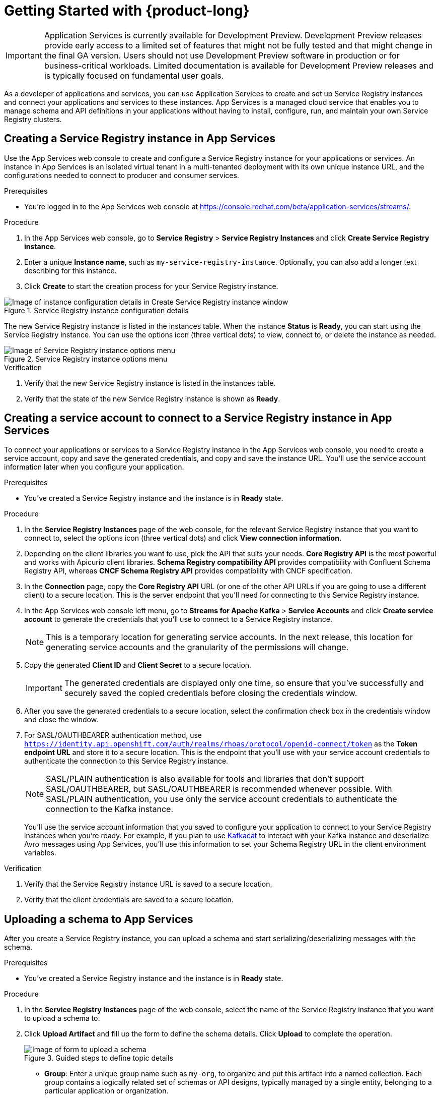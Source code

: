 [id="chap-getting-started-service-registry"]
= Getting Started with {product-long}
ifdef::context[:parent-context: {context}]
:context: getting-started-service-registry

////
START GENERATED ATTRIBUTES
WARNING: This content is generated by running npm --prefix .build run generate:attributes
////


:community:
:imagesdir: ./images
:product-version: 1
:product-long: Application Services
:product: App Services
// Placeholder URL, when we get a HOST UI for the service we can put it here properly
:service-url: https://console.redhat.com/beta/application-services/streams/
:property-file-name: app-services.properties
:rhoas-version: 0.29.0

// Other upstream project names
:samples-git-repo: https://github.com/redhat-developer/app-services-guides

//URL components for cross refs
:base-url: https://github.com/redhat-developer/app-services-guides/blob/main/
:base-url-cli: https://github.com/redhat-developer/app-services-cli/tree/main/docs/
:getting-started-url: getting-started/README.adoc
:kafka-bin-scripts-url: kafka-bin-scripts/README.adoc
:kafkacat-url: kafkacat/README.adoc
:quarkus-url: quarkus/README.adoc
:rhoas-cli-url: rhoas-cli/README.adoc
:rhoas-cli-ref-url: commands
:topic-config-url: topic-configuration/README.adoc
:consumer-config-url: consumer-configuration/README.adoc
:service-binding-url: service-discovery/README.adoc

////
END GENERATED ATTRIBUTES
////

[IMPORTANT]
====
{product-long} is currently available for Development Preview. Development Preview releases provide early access to a limited set of features that might not be fully tested and that might change in the final GA version. Users should not use Development Preview software in production or for business-critical workloads. Limited documentation is available for Development Preview releases and is typically focused on fundamental user goals.
====

// Purpose statement for the assembly
[role="_abstract"]
As a developer of applications and services, you can use {product-long} to create and set up Service Registry instances and connect your applications and services to these instances. {product} is a managed cloud service that enables you to manage schema and API definitions in your applications without having to install, configure, run, and maintain your own Service Registry clusters.

//For more overview information about {product}, see [variablized link to overview here https://access.redhat.com/documentation/en-us/red_hat_openshift_streams_for_apache_kafka/].

ifndef::community[]
.Prerequisites
* You have a Red Hat account.
//* You have a subscription to {product-long}. For more information about signing up, see *<@SME: Where to link?>*.
endif::[]

// Condition out QS-only content so that it doesn't appear in docs.
// All QS anchor IDs must be in this alternate anchor ID format `[#anchor-id]` because the ascii splitter relies on the other format `[id="anchor-id"]` to generate module files.
ifdef::qs[]
[#description]
Learn how to create and set up your first Service Registry instance in {product-long}.

[#introduction]
Welcome to the {product-long} Getting Started quick start. In this quick start, you'll learn how to create and inspect a Service Registry instance, create a service account to connect an application or service to the instance, and create a schema in the instance.
endif::[]

[id="proc-creating-service-registry-instance_{context}"]
== Creating a Service Registry instance in {product}

Use the {product} web console to create and configure a Service Registry instance for your applications or services. An instance in {product} is an isolated virtual tenant in a multi-tenanted deployment with its own unique instance URL, and the configurations needed to connect to producer and consumer services.

ifndef::qs[]
.Prerequisites
* You're logged in to the {product} web console at {service-url}[^].
endif::[]

.Procedure
. In the {product} web console, go to *Service Registry* > *Service Registry Instances* and click *Create Service Registry instance*.
. Enter a unique *Instance name*, such as `my-service-registry-instance`. Optionally, you can also add a longer text describing for this instance.
. Click *Create* to start the creation process for your Service Registry instance.
--
[.screencapture]
.Service Registry instance configuration details
image::configure-service-registry-instance.png[Image of instance configuration details in Create Service Registry instance window]

The new Service Registry instance is listed in the instances table. When the instance *Status* is *Ready*, you can start using the Service Registry instance. You can use the options icon (three vertical dots) to view, connect to, or delete the instance as needed.

[.screencapture]
.Service Registry instance options menu
image::service-registry-instance-options.png[Image of Service Registry instance options menu]
--

.Verification
ifdef::qs[]
* Is the new Service Registry instance listed in the instances table?
* Is the state of the new Service Registry instance shown as *Ready*?
endif::[]
ifndef::qs[]
. Verify that the new Service Registry instance is listed in the instances table.
. Verify that the state of the new Service Registry instance is shown as *Ready*.
endif::[]


[id="proc-creating-service-account_{context}"]
== Creating a service account to connect to a Service Registry instance in {product}

To connect your applications or services to a Service Registry instance in the {product} web console, you need to create a service account, copy and save the generated credentials, and copy and save the instance URL. You'll use the service account information later when you configure your application.

.Prerequisites
* You've created a Service Registry instance and the instance is in *Ready* state.

.Procedure
. In the *Service Registry Instances* page of the web console, for the relevant Service Registry instance that you want to connect to, select the options icon (three vertical dots) and click *View connection information*.
. Depending on the client libraries you want to use, pick the API that suits your needs. *Core Registry API* is the most powerful and works with Apicurio client libraries. *Schema Registry compatibility API* provides compatibility with Confluent Schema Registry API, whereas *CNCF Schema Registry API* provides compatibility with CNCF specification.
. In the *Connection* page, copy the *Core Registry API* URL (or one of the other API URLs if you are going to use a different client) to a secure location. This is the server endpoint that you'll need for connecting to this Service Registry instance.
.  In the {product} web console left menu, go to *Streams for Apache Kafka* > *Service Accounts* and click *Create service account* to generate the credentials that you'll use to connect to a Service Registry instance.
+
NOTE: This is a temporary location for generating service accounts. In the next release, this location for generating service accounts and the granularity of the permissions will change.
. Copy the generated *Client ID* and *Client Secret* to a secure location.
+
IMPORTANT: The generated credentials are displayed only one time, so ensure that you've successfully and securely saved the copied credentials before closing the credentials window.

. After you save the generated credentials to a secure location, select the confirmation check box in the credentials window and close the window.
. For SASL/OAUTHBEARER authentication method, use `https://identity.api.openshift.com/auth/realms/rhoas/protocol/openid-connect/token` as the *Token endpoint URL* and store it to a secure location. This is the endpoint that you'll use with your service account credentials to authenticate the connection to this Service Registry instance.

+
NOTE: SASL/PLAIN authentication is also available for tools and libraries that don't support SASL/OAUTHBEARER, but SASL/OAUTHBEARER is recommended whenever possible. With SASL/PLAIN authentication, you use only the service account credentials to authenticate the connection to the Kafka instance.

+
You’ll use the service account information that you saved to configure your application to connect to your Service Registry instances when you're ready. For example, if you plan to use https://github.com/edenhill/kafkacat[Kafkacat^] to interact with your Kafka instance and deserialize Avro messages using {product}, you'll use this information to set your Schema Registry URL in the client environment variables.

.Verification
ifdef::qs[]
* Did you save the Service Registry instance URL to a secure location?
* Did you save the client credentials to a secure location?
endif::[]
ifndef::qs[]
. Verify that the Service Registry instance URL is saved to a secure location.
. Verify that the client credentials are saved to a secure location.
endif::[]

[id="proc-uploading-schema_{context}"]
== Uploading a schema to {product}

After you create a Service Registry instance, you can upload a schema and start serializing/deserializing messages with the schema.

.Prerequisites
* You've created a Service Registry instance and the instance is in *Ready* state.

.Procedure
. In the *Service Registry Instances* page of the web console, select the name of the Service Registry instance that you want to upload a schema to.
. Click *Upload Artifact* and fill up the form to define the schema details. Click *Upload* to complete the operation.
+
--
[.screencapture]
.Guided steps to define topic details
image::upload-schema.png[Image of form to upload a schema]

* *Group*: Enter a unique group name such as `my-org`, to organize and put this artifact into a named collection. Each group contains a logically related set of schemas or API designs, typically managed by a single entity, belonging to a particular application or organization.
+
NOTE:  Specifying a group is optional when using the Service Registry web console, where a `default` group is automatically created. When using the REST API or Maven plug-in, you can specify the `default` group in the API path if you do not want to create a unique group.
+
* *ID*: Set a unique for this group artifact ID such as `my-ID`. If you do not specify a unique artifact ID, Service Registry generates one automatically as a UUID.
* *Type*: Use the default Auto-Detect setting to automatically detect the artifact type, or select the artifact type from the drop-down, for example, Avro Schema or OpenAPI.
* *Artifact*: Artifact: Drag and drop or click Browse to upload a file. For this example copy and paste the following AVRO schema:
`{
"type": "record",
"namespace": "com.example",
"name": "FullName",
"fields": [
{ "name": "first", "type": "string" },
{ "name": "last", "type": "string" }
]}`.

After you complete the schema creation, the new artifact details are displayed.

* *Info*: Displays the artifact name, group, description, lifecycle status, when created, and last modified. Click the Edit Artifact Metadata pencil icon to edit the artifact name and description or add labels, and click Download to download the artifact file locally.
* *Content*: Displays a read-only view of the full artifact content.
* *Documentation*: (OpenAPI only): Displays automatically-generated REST API documentation.
* *Content Rules*: Also displays artifact Content Rules that you can enable and configure. You can configure a Validity Rule or Compatibility Rule, by selecting the appropriate rule configuration from the drop-down. For more details, see here (TODO add link).

You can now start serialazing and deserializing messages using this schema from Kafka applications.
--

. On the right side of the Artifact Details, click Upload new version to add a new artifact version.
. Use the trash next to Upload new version to delete the artifact.
+
IMPORTANT: Deleting an artifact deletes the artifact and all of its versions, and cannot be undone. Artifact versions are immutable and cannot be deleted individually.
.

.Verification
ifdef::qs[]
* Is the new schema in the Artifacts table?
endif::[]
ifndef::qs[]
* Verify that the new schema is listed in the Artifacts table.
endif::[]

[role="_additional-resources"]
== Additional resources
* https://kafka.apache.org/081/documentation.html#configuration[Configuration^] in Kafka
(TODO) add link the RHOSR docs

ifdef::qs[]
[#conclusion]
Congratulations! You successfully completed the {product} Getting Started quick start, and are now ready to use the service.
endif::[]

ifdef::parent-context[:context: {parent-context}]
ifndef::parent-context[:!context:]
